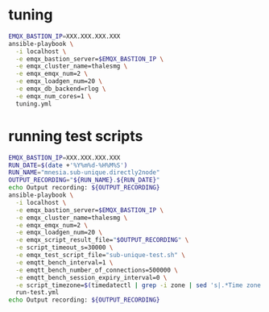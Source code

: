 * tuning

#+BEGIN_SRC sh
  EMQX_BASTION_IP=XXX.XXX.XXX.XXX
  ansible-playbook \
    -i localhost \
    -e emqx_bastion_server=$EMQX_BASTION_IP \
    -e emqx_cluster_name=thalesmg \
    -e emqx_emqx_num=2 \
    -e emqx_loadgen_num=20 \
    -e emqx_db_backend=rlog \
    -e emqx_num_cores=1 \
    tuning.yml
#+END_SRC

* running test scripts

#+BEGIN_SRC sh
  EMQX_BASTION_IP=XXX.XXX.XXX.XXX
  RUN_DATE=$(date +'%Y%m%d-%H%M%S')
  RUN_NAME="mnesia.sub-unique.directly2node"
  OUTPUT_RECORDING="${RUN_NAME}.${RUN_DATE}"
  echo Output recording: ${OUTPUT_RECORDING}
  ansible-playbook \
    -i localhost \
    -e emqx_bastion_server=$EMQX_BASTION_IP \
    -e emqx_cluster_name=thalesmg \
    -e emqx_emqx_num=2 \
    -e emqx_loadgen_num=20 \
    -e emqx_script_result_file="$OUTPUT_RECORDING" \
    -e script_timeout_s=30000 \
    -e emqx_test_script_file="sub-unique-test.sh" \
    -e emqtt_bench_interval=1 \
    -e emqtt_bench_number_of_connections=500000 \
    -e emqtt_bench_session_expiry_interval=0 \
    -e script_timezone=$(timedatectl | grep -i zone | sed 's|.*Time zone: \([^ ]*\).*|\1|')
    run-test.yml
  echo Output recording: ${OUTPUT_RECORDING}
#+END_SRC
